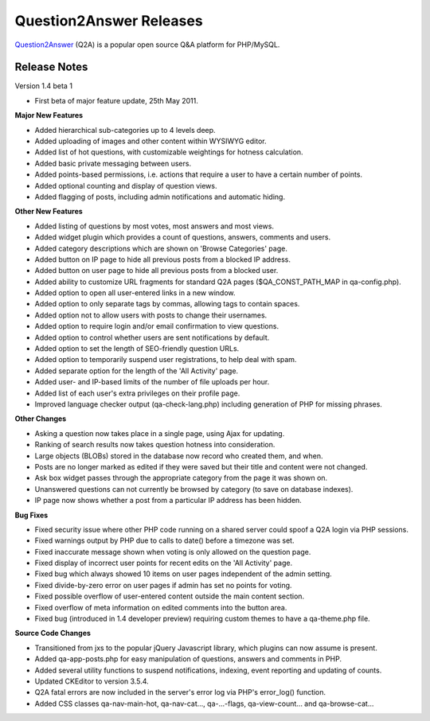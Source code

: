 =========================
Question2Answer Releases
=========================
Question2Answer_ (Q2A) is a popular open source Q&A platform for PHP/MySQL.

--------------
Release Notes
--------------
Version 1.4 beta 1

- First beta of major feature update, 25th May 2011.

**Major New Features**

- Added hierarchical sub-categories up to 4 levels deep.
- Added uploading of images and other content within WYSIWYG editor.
- Added list of hot questions, with customizable weightings for hotness calculation.
- Added basic private messaging between users.
- Added points-based permissions, i.e. actions that require a user to have a certain number of points.
- Added optional counting and display of question views.
- Added flagging of posts, including admin notifications and automatic hiding.

**Other New Features**

- Added listing of questions by most votes, most answers and most views.
- Added widget plugin which provides a count of questions, answers, comments and users.
- Added category descriptions which are shown on 'Browse Categories' page.
- Added button on IP page to hide all previous posts from a blocked IP address.
- Added button on user page to hide all previous posts from a blocked user.
- Added ability to customize URL fragments for standard Q2A pages ($QA_CONST_PATH_MAP in qa-config.php).
- Added option to open all user-entered links in a new window.
- Added option to only separate tags by commas, allowing tags to contain spaces.
- Added option not to allow users with posts to change their usernames.
- Added option to require login and/or email confirmation to view questions.
- Added option to control whether users are sent notifications by default.
- Added option to set the length of SEO-friendly question URLs.
- Added option to temporarily suspend user registrations, to help deal with spam.
- Added separate option for the length of the 'All Activity' page.
- Added user- and IP-based limits of the number of file uploads per hour.
- Added list of each user's extra privileges on their profile page.
- Improved language checker output (qa-check-lang.php) including generation of PHP for missing phrases.

**Other Changes**

- Asking a question now takes place in a single page, using Ajax for updating.
- Ranking of search results now takes question hotness into consideration.
- Large objects (BLOBs) stored in the database now record who created them, and when.
- Posts are no longer marked as edited if they were saved but their title and content were not changed.
- Ask box widget passes through the appropriate category from the page it was shown on.
- Unanswered questions can not currently be browsed by category (to save on database indexes).
- IP page now shows whether a post from a particular IP address has been hidden.

**Bug Fixes**

- Fixed security issue where other PHP code running on a shared server could spoof a Q2A login via PHP sessions.
- Fixed warnings output by PHP due to calls to date() before a timezone was set.
- Fixed inaccurate message shown when voting is only allowed on the question page.
- Fixed display of incorrect user points for recent edits on the 'All Activity' page.
- Fixed bug which always showed 10 items on user pages independent of the admin setting.
- Fixed divide-by-zero error on user pages if admin has set no points for voting.
- Fixed possible overflow of user-entered content outside the main content section.
- Fixed overflow of meta information on edited comments into the button area.
- Fixed bug (introduced in 1.4 developer preview) requiring custom themes to have a qa-theme.php file.

**Source Code Changes**

- Transitioned from jxs to the popular jQuery Javascript library, which plugins can now assume is present.
- Added qa-app-posts.php for easy manipulation of questions, answers and comments in PHP.
- Added several utility functions to suspend notifications, indexing, event reporting and updating of counts.
- Updated CKEditor to version 3.5.4.
- Q2A fatal errors are now included in the server's error log via PHP's error_log() function.
- Added CSS classes qa-nav-main-hot, qa-nav-cat..., qa-...-flags, qa-view-count... and qa-browse-cat...



.. _Question2Answer: http://www.question2answer.org/
